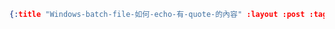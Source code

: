 #+OPTIONS: toc:nil
#+BEGIN_SRC json :noexport:
{:title "Windows-batch-file-如何-echo-有-quote-的內容" :layout :post :tags [""] :toc false}
#+END_SRC
* 


** 

